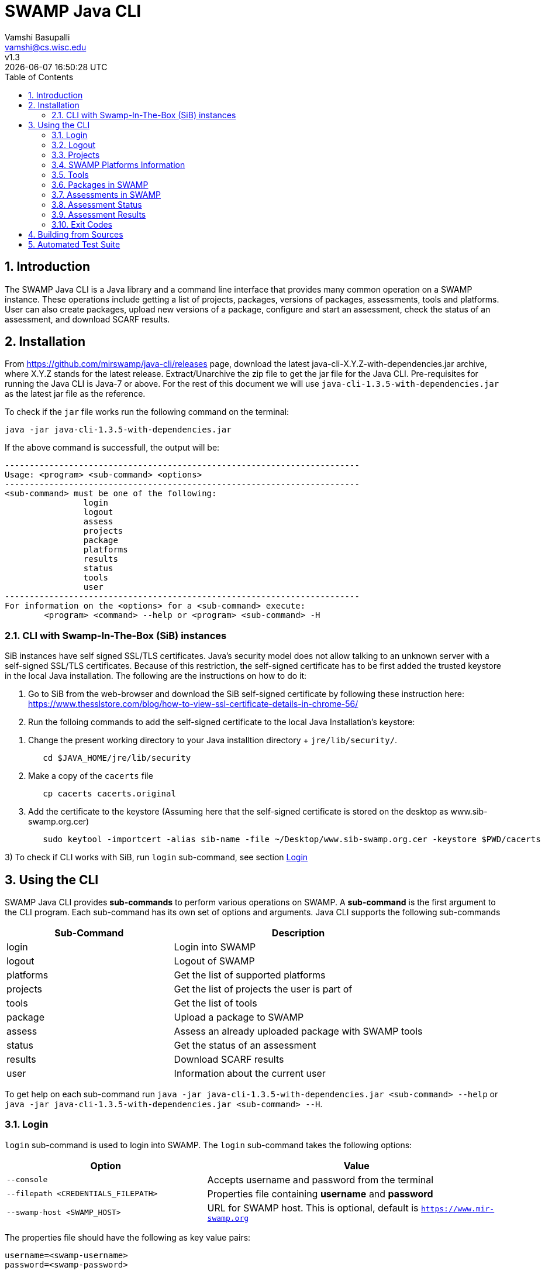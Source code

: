 = SWAMP Java CLI
:toc: left
Vamshi Basupalli <vamshi@cs.wisc.edu>; v1.3; {docdatetime}

:numbered:

== Introduction

The SWAMP Java CLI is a Java library and a command line interface that provides many common operation on a SWAMP instance.  These operations include getting a list of projects, packages, versions of packages, assessments, tools and platforms.  User can also create packages, upload new versions of a package, configure and start an assessment, check the status of an assessment, and download SCARF results.

== Installation

From https://github.com/mirswamp/java-cli/releases page, download the latest java-cli-X.Y.Z-with-dependencies.jar archive, where X.Y.Z stands for the latest release. Extract/Unarchive the zip file to get the jar file for the Java CLI. Pre-requisites for running the Java CLI is Java-7 or above. For the rest of this document we will use `java-cli-1.3.5-with-dependencies.jar` as the latest jar file as the reference.


To check if the `jar` file works run the following command on the terminal:
```

java -jar java-cli-1.3.5-with-dependencies.jar
```

If the above command is successfull, the output will be:
```
------------------------------------------------------------------------
Usage: <program> <sub-command> <options>
------------------------------------------------------------------------
<sub-command> must be one of the following:
		login
		logout
		assess
		projects
		package
		platforms
		results
		status
		tools
		user
------------------------------------------------------------------------
For information on the <options> for a <sub-command> execute:
	<program> <command> --help or <program> <sub-command> -H
```

=== CLI with Swamp-In-The-Box (SiB) instances

SiB instances have self signed SSL/TLS certificates. Java's security model does not allow talking to an unknown server with a self-signed SSL/TLS certificates. Because of this restriction, the self-signed certificate has to be first added the trusted keystore in the local Java installation. The following are the instructions on how to do it:

1. Go to SiB from the web-browser and download the SiB self-signed certificate by following these instruction here:
https://www.thesslstore.com/blog/how-to-view-ssl-certificate-details-in-chrome-56/

2. Run the folloing commands to add the self-signed certificate to the local Java Installation's keystore:
--
a. Change the present working directory to your Java installtion directory + `jre/lib/security/`.
+
.................
   cd $JAVA_HOME/jre/lib/security
.................
+
b. Make a copy of the `cacerts` file
+
.................
   cp cacerts cacerts.original
.................
+
c. Add the certificate to the keystore (Assuming here that the self-signed certificate is stored on the desktop as www.sib-swamp.org.cer)
+
.................
   sudo keytool -importcert -alias sib-name -file ~/Desktop/www.sib-swamp.org.cer -keystore $PWD/cacerts
.................
--

3) To check if CLI works with SiB, run `login` sub-command, see section <<login>>

== Using the CLI

SWAMP Java CLI provides *sub-commands* to perform various operations on SWAMP. A *sub-command* is the first argument to the CLI program. Each sub-command has its own set of options and arguments. Java CLI supports the following sub-commands

[cols="<40%,<60%",options="header",]
|=======================================================================
|Sub-Command | Description
| login | Login into SWAMP
| logout | Logout of SWAMP
| platforms | Get the list of supported platforms
| projects |  Get the list of projects the user is part of
| tools | Get the list of tools
| package | Upload a package to SWAMP
| assess | Assess an already uploaded package with SWAMP tools
| status | Get the status of an assessment
| results | Download SCARF results
| user | Information about the current user
|=======================================================================

To get help on each sub-command run `java -jar java-cli-1.3.5-with-dependencies.jar <sub-command> --help` or `java -jar java-cli-1.3.5-with-dependencies.jar <sub-command> --H`.

[[login]]
=== Login

`login` sub-command is used to login into SWAMP. The `login` sub-command takes the following options:

[cols="<40%,<60%",options="header",]
|=======================================================================
|Option | Value
| `--console` | Accepts username and password from the terminal
| `--filepath <CREDENTIALS_FILEPATH>` | Properties file containing
                                        *username* and *password*
| `--swamp-host <SWAMP_HOST>` | URL for SWAMP host. This is optional, default is `https://www.mir-swamp.org`
|=======================================================================

The properties file should have the following as key value pairs:
```
username=<swamp-username>
password=<swamp-password>
```

If the login is successfull, the following output is displayed on the console.
```
Login successful
```

Once logged in, a SWAMP sesssion is valid for *48* hours. CLI stores the session cookies in the user directory `~/.SWAMP_SESSION`

==== Application Passwords
If you have signed up with SWAMP using *github* or any other third party identiy provider then you may not have SWAMP credentials. To get username and password to login with the CLI, go to https://www.mir-swamp.org/#my-account and then to *Application Passwords* tab. Create a new password by pressing *Add New Password* button. The *username* can be seen on *My Profile* tab.

=== Logout

`logout` sub-command is used to logout of SWAMP. The `logout` sub-command does not require any options.

If the logout is successfull, the following output is displayed on the console.
```
Logout successful
```


=== Projects

`projects` sub-command is used for the following:

1. Get the list of all the SWAMP projects the user is part of.
2. Given a project name, get the project UUID.

==== Get Project List

To get a list of all the projects that user of part of, use `--list` option with the `projects` sub-command.

Example:
```
java -jar java-cli-1.3.5-with-dependencies.jar projects --list
```

Example for the output of the above command:
```
UUID                                  Create Date                    Name
b47380ea-a4ef-0a88-0a17-aab43d80fdbe  'Thu Jan 22 09:02:31 CST 2015' new-project
03493356-ce76-22af-dccd-bbdb1ee169f4  'Mon Feb 03 16:52:49 CST 2014' UW SWAMP Java Software
0687979d-4b25-1036-3213-05ab438fdbbc  'Tue Jun 23 11:39:05 CDT 2015' UW Mobile
afc1dea9-c375-3d30-e0c7-a885fedfa8f5  'Tue Nov 17 10:57:46 CST 2015' NICS
0b5ae539-d0fc-7ce3-8906-900580a47ea1  'Fri Sep 19 14:04:48 CDT 2014' MySQL Testing
b7c3408f-bb9d-11e4-a4cd-001a4a814425  'Mon Feb 23 20:51:20 CST 2015' MyProject
df2e7c15-4d28-4224-b25c-c2570bd91156  'Thu Jun 22 14:38:23 CDT 2017' 4plugins

```

==== Get Project UUID

To get a list of all the projects that user of part of, use `--uuid` option with the `projects` sub-command.

`projects` sub-command with `--uuid` option requires the following additional options:

[cols="<40%,<60%",options="header",]
|=======================================================================
|Option | Value
| `--name <PROJECT_NAME>` | Name of the project to get the UUID for
|=======================================================================

Example:
```
java -jar java-cli-1.3.5-with-dependencies.jar projects --uuid --name 4plugins
```

Example for the output of the above command:
```
df2e7c15-4d28-4224-b25c-c2570bd91156
```

=== SWAMP Platforms Information

`platform` sub-command is used for the following:

1. Get a list of all the platforms supported by the SWAMP.
2. Given a platform name, get the platform UUID.

==== Get Platforms List

To get a list of all the platforms that user of part of, use `--list` option with the `platforms` sub-command.

Example:
```
java -jar java-cli-1.3.5-with-dependencies.jar platforms --list
```

Example for the output of the above command:
```
UUID                                  Name
8f4878ec-976f-11e4-829b-001a4a81450b  android-ubuntu-12.04-64
fa5ee864-7c3a-11e6-88bc-001a4a81450b  centos-6-32
1c5cbe39-7c3b-11e6-88bc-001a4a81450b  centos-6-64
eaa6cf77-7c3b-11e6-88bc-001a4a81450b  debian-7-64
0cda9b68-7c3c-11e6-88bc-001a4a81450b  debian-8-64
a9cfe21f-209d-11e3-9a3e-001a4a81450b  fedora-18-64
aebc38c3-209d-11e3-9a3e-001a4a81450b  fedora-19-64
89b4f7fd-7c3d-11e6-88bc-001a4a81450b  fedora-20-64
8efe5502-7c3d-11e6-88bc-001a4a81450b  fedora-21-64
9e559543-7c3d-11e6-88bc-001a4a81450b  fedora-22-64
a41798c7-7c3d-11e6-88bc-001a4a81450b  fedora-23-64
b0425ce1-7c3d-11e6-88bc-001a4a81450b  fedora-24-64
a72c3ab6-7c3f-11e6-88bc-001a4a81450b  scientific-6-32
eacab258-7c3f-11e6-88bc-001a4a81450b  scientific-6-64
f496f2ae-7c40-11e6-88bc-001a4a81450b  ubuntu-10.04-64
18f66e9a-20aa-11e3-9a3e-001a4a81450b  ubuntu-12.04-64
fd924363-7c40-11e6-88bc-001a4a81450b  ubuntu-14.04-64
03b18efe-7c41-11e6-88bc-001a4a81450b  ubuntu-16.04-64
```

==== Get Platform UUID

To get UUID of a platform, use `--uuid` option with the `platforms` sub-command.

`platforms` sub-command with `--uuid` option requires the following additional options:

[cols="<40%,<60%",options="header",]
|=======================================================================
|Option | Value
| `--name <PLATFORM_NAME>` | Name of the platform to get the UUID for
|=======================================================================

Example:
```
java -jar java-cli-1.3.5-with-dependencies.jar platforms --uuid --name ubuntu-16.04-64
```

Example for the output of the above command:
```
03b18efe-7c41-11e6-88bc-001a4a81450b
```

=== Tools

`tools` sub-command is used for the following:

1. Get a list of all the tools supported by the SWAMP
2. Given a tool name, get the platform UUID

==== Get Tool List
To get a list of all the `tools` that SWAMP supports, use `--list` option with the `tools` sub-command. This command displays list of tools along with the tool uuid, supported package types and support platforms.

`tools` sub-command with `--list` option accepts an additional option:
[cols="<40%,<60%",options="header",]
|=======================================================================
|Option | Value

| `--project-uuid <PROJECT_UUID>` | Project UUID for extra project specific tools, this option is used along with the `--list` option. This is optional
|=======================================================================

Example:
```
java -jar java-cli-1.3.5-with-dependencies.jar tools --list
```

Example for the output of the above command:
```
UUID                                  Name                  Supported Package Types                  Supported Platforms
39001e1f-b741-11e6-bf70-001a4a81450b  JSHint                ["Web Scripting"]                        [scientific-6-32, ubuntu-14.04-64, ubuntu-16.04-64, android-ubuntu-12.04-64, debian-7-64, fedora-24-64, ubuntu-12.04-64, ubuntu-10.04-64, fedora-21-64, fedora-22-64, centos-6-32, fedora-18-64, fedora-19-64, centos-6-64, fedora-20-64, debian-8-64, fedora-23-64, scientific-6-64]
e7a00759-82a4-11e7-9baa-001a4a81450b  Synopsys Static Analysis (Coverity) ["C/C++"]                                [scientific-6-32, ubuntu-14.04-64, ubuntu-16.04-64, android-ubuntu-12.04-64, debian-7-64, fedora-24-64, ubuntu-12.04-64, ubuntu-10.04-64, fedora-21-64, fedora-22-64, centos-6-32, fedora-18-64, fedora-19-64, centos-6-64, fedora-20-64, debian-8-64, fedora-23-64, scientific-6-64]
44ec433d-b741-11e6-bf70-001a4a81450b  HTML Tidy             ["Web Scripting"]                        [scientific-6-32, ubuntu-14.04-64, ubuntu-16.04-64, android-ubuntu-12.04-64, debian-7-64, fedora-24-64, ubuntu-12.04-64, ubuntu-10.04-64, fedora-21-64, fedora-22-64, centos-6-32, fedora-18-64, fedora-19-64, centos-6-64, fedora-20-64, debian-8-64, fedora-23-64, scientific-6-64]
4bb2644d-6440-11e4-a282-001a4a81450b  Parasoft C/C++test    ["C/C++"]                                [scientific-6-32, ubuntu-14.04-64, ubuntu-16.04-64, debian-7-64, fedora-24-64, ubuntu-12.04-64, ubuntu-10.04-64, fedora-21-64, fedora-22-64, centos-6-32, fedora-18-64, fedora-19-64, centos-6-64, fedora-20-64, debian-8-64, fedora-23-64, scientific-6-64]
```

==== Get Tool UUID

To get a tool's UUID, use `--uuid` option with the `tools` sub-command.
`tools` sub-command with `--uuid` option requires the following additional option:

[cols="<40%,<60%",options="header",]
|=======================================================================
|Option | Value
| `--name <TOOL_NAME>` | Name of the tool to get the UUID for
|=======================================================================

Example:
```
java -jar java-cli-1.3.5-with-dependencies.jar tools --uuid --name PMD
```

Example for the output of the above command:
```
163f2b01-156e-11e3-a239-001a4a81450b
```

=== Packages in SWAMP

`package` sub-command is used for the following:

1. Upload a package to SWAMP
2. List supported package types
3. List all the packages in a project
4. Delete packages from a project

==== Upload a package to SWAMP

To *upload* a package, use `--upload` option with the `package` sub-command.
The following additional options are required to upload a package:

[cols="<40%,<60%",options="header",]
|=======================================================================
|Option | Value
| `--pkg-archive <PACKAGE_ARCHIVE_FILEPATH>` | Path to the archive of the package.
| `--pkg-conf <PACKAGE_CONF_FILEPATH>` | Path to https://github.com/mirswamp/java-cli/blob/master/package.conf.adoc[package.conf] file for the package.
| `--new` | Flag/Option to specify if this should be a new package instead of a package version. If a package with the same name already exist, CLI adds this package as a package version. `--new` flag overrides it and stores it as a new package. This is optional.
| `--os-deps '<platform=dependency1 dependency2 ...>'` | OS package dependencies specified as `key=value` format. Use this option multiple times to specify dependency for multiple SWAMP platforms. This is optional.
| `--project-uuid <PROJECT_UUID>` | UUID of the project that this package is associated with
|=======================================================================

Example:
```
java -jar java-cli-1.3.5-with-dependencies.jar package --upload --pkg-archive /Users/vamshi/swamp/api-dev/java-cli/scripts/resources/test_packages/railsgoat-9052b4fcf0/railsgoat-9052b4fcf0.zip -pkg-conf /Users/vamshi/swamp/api-dev/java-cli/scripts/resources/test_packages/railsgoat-9052b4fcf0/package.conf --os-deps 'ubuntu-16.04-64=libsqlite3-dev libmysqlclient-dev' --os-deps 'debian-7-64=libsqlite3-dev libmysqlclient-dev' --project-uuid df2e7c15-4d28-4224-b25c-c2570bd91156 --new
```

If the above command is successfull, the output will be:
```
Package Version UUID: d5821bf0-5719-4e33-a49c-f31a912eaa15
```
==== Show Supported Package Types

To display the *types of software packages* supported by SWAMP, `--pkg-types` option is used with the `package` sub-command.

Example:
```
java -jar java-cli-1.3.5-with-dependencies.jar package -pkg-types
```

Output from the above command:
```
Android .apk
Android Java Source Code
C/C++
Java 7 Bytecode
Java 7 Source Code
Java 8 Bytecode
Java 8 Source Code
Python2
Python3
Ruby
Ruby Padrino
Ruby Sinatra
Ruby on Rails
Web Scripting
```

==== Show User Packages

To *list* packages uploaded by a user, `--list` option is used with the `package` sub-command.

The package sub-command with the `--list` option accepts the following additional options:
[cols="<40%,<60%",options="header",]
|=======================================================================
|Option | Value
| `--project-uuid <PROJECT_UUID>` | show packages that are part of this project only. If this option is not provides, all packages from all the project will be listed. This is optional
|=======================================================================

==== Delete User Packages

To *delete* a set of packages that are part of a particular project, `--delete` option is used with the `package` sub-command.

`package` sub-command with `--delete` sub-command requires the following additional options:
[cols="<40%,<60%",options="header",]
|=======================================================================
|Option | Value
| `--pkg-uuid <PKG_UUID1> <PKG_UUID2> ...` | UUIDs of packages that must be deleted
| `--project-uuid <PROJECT_UUID>` | Project UUID for the packages
|=======================================================================


=== Assessments in SWAMP

`assess` sub-command is used for the following:

* Perform assessments in SWAMP
* List assessments


==== Perform assessments in SWAMP

To *perform* an assessment, `--run` option is used with `assess` sub-command.

`assess` sub-command with the `--run` option requires the following additional options:

[cols="<40%,<60%",options="header",]
|=======================================================================
|Option | Value
| `--pkg-uuid <PKG_VERSION_UUID>` | UUID of the version of a package that must be assessed
| `--project-uuid <PROJECT_UUID>` | Project that the package is part of
| `--platform-uuid <PLATFORM_UUID1 PLATFORM_UUID2> ...` | UUIDs of the platfoms that assessments must be performed on. This is optional and is only valid for `C/C++` assessments.
| `--tool-uuid <TOOL_UUID1> <TOOL_UUID2> ...` | UUIDs of the tools that must be used for assessments
|=======================================================================

Example:
```
java -jar java-cli-1.3.5-with-dependencies.jar assess --run --pkg-uuid 74029aa1-f6e4-41cc-b1a0-df2116be2cbe --project-uuid df2e7c15-4d28-4224-b25c-c2570bd91156 --tool-uuid 56872C2E-1D78-4DB0-B976-83ACF5424C52 163f2b01-156e-11e3-a239-001a4a81450b
```

Example output of the above command:
```
Assessment UUIDs: [1f353b01-6b81-4a7c-84f8-02e2131a7373, 96e6e4e0-efce-4216-bff9-b20b30ca2e83]
```

==== List Assessments

To *list* packages uploaded by a user, `--list` option along with `--name <project_name>` must be used with the `assess` sub-command.



=== Assessment Status

To get the status of an assessment run, `status` sub-command is used with the following options:

[cols="<40%,<60%",options="header",]
|=======================================================================
|Option | Value
| `--project-uuid <PROJECT_UUID>` | Project UUID that the assessment was part of
| `--assess-uuid <ASSESS_UUID>` | Assessment UUID
|=======================================================================

The output of the above sub-command will display (SUCCESS|FAILURE|INPROGRESS). Incase of SUCCESS, the number of weaknesses and *results-uuid* will also be displayed on the console.


Example:

```
java -jar java-cli-1.3.5-with-dependencies.jar status --assess-uuid 96e6e4e0-efce-4216-bff9-b20b30ca2e83 --project-uuid df2e7c15-4d28-4224-b25c-c2570bd91156
```

Example output of the above command:
```
SUCCESS, 33, f4856ee8-b402-11e7-92c3-001a4a814413
```

=== Assessment Results

To get SCARF results of an assessment run, `results` sub-command is used with the following options:

[cols="<40%,<60%",options="header",]
|=======================================================================
|Option | Value
| `--project-uuid <PROJECT_UUID>` | Project UUID that the assessment was part of
| `--results-uuid <RESULTS_UUID>` | Results UUID obtained from `status` sub-command
| `--file-path <SCARF_FILEPATH>`  | Filepath to write SCARF Results into
|=======================================================================

SCARF results from the assessment will be stored into SCARF_FILEPATH.


Example:
```
java -jar java-cli-1.3.5-with-dependencies.jar results --results-uuid f4856ee8-b402-11e7-92c3-001a4a814413 --project-uuid df2e7c15-4d28-4224-b25c-c2570bd91156 --file-path $PWD/scarf-results.xml
```
=== Exit Codes
In case of errrors or exceptions the Java CLI program returns the following exit codes:

[cols="<40%,<60%",options="header",]
|=======================================================================
|Exit Code | Description
| 0 | Everything is fine or No errors
| 1 | Incorrect command line options
| 2 | Command line parser error
| 3 | Invalid UUID of a Tool, Project, Package, Assessment
| 4 | Incompatible tuple, example: Using Java tool on a C/C++ package
| 5 | User session expired
| 6 | User session restore error
| 7 | User session save error
| 8 | No default platform
| 20+ | HTTP exception
|=======================================================================

== Building from Sources

Clone https://github.com/mirswamp/java-cli.git, and run the following commands to build `java-cli`:
```
cd java-cli
mvn package -DskipTests
```

Run `java -jar ./target/java-cli-X.Y.Z-jar-with-dependencies.jar`.

Example:
```
java -jar ./target/java-cli-1.3.3-jar-with-dependencies.jar
```


== Automated Test Suite

To run the automated test suite, do the following:

* Change to `java-cli` directory
* From `https://github.com/mirswamp/java-cli/releases`, download `test_packages.zip` file and unzip it in `scripts/resources` directory.
* Download *Jython-2.7.0* stand-alone jar file from http://www.jython.org/downloads.html and create a JYTHON_JAR environment variable that points to the Jar file.
`http://search.maven.org/remotecontent?filepath=org/python/jython-standalone/2.7.0/jython-standalone-2.7.0.jar`
* Download *test--packages.zip* from github and unpack as noted above
`https://github.com/mirswamp/java-cli/releases/download/releases%2F1.3.3/test_packages.zip`
* Create a `userinfo.properties` in `scripts/resources` directory. The file should have the following as key value pairs
```
username=<swamp-username>
password=<swamp-password>
project=<swamp-user-project-uuid>
hostname=<swamp-hostname> # Optional, default is mir-swamp.org
```
* run `.scripts/test.sh` script.
